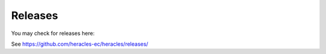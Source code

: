 Releases
========

You may check for releases here:

See https://github.com/heracles-ec/heracles/releases/
